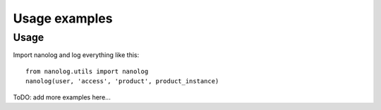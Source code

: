 ==============
Usage examples
==============

Usage
-----

Import nanolog and log everything like this::

    from nanolog.utils import nanolog
    nanolog(user, 'access', 'product', product_instance)

ToDO: add more examples here...
